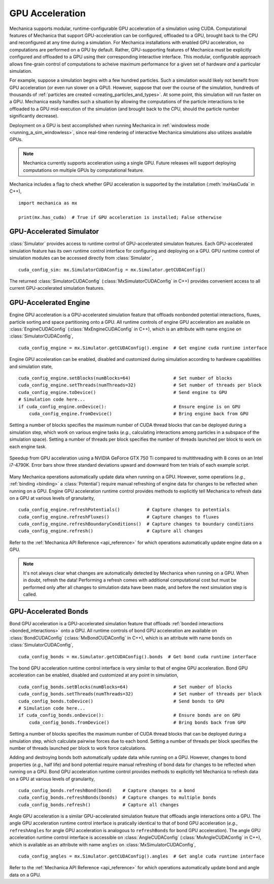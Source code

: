 .. _cuda:

GPU Acceleration
=================

Mechanica supports modular, runtime-configurable GPU acceleration of a simulation using CUDA.
Computational features of Mechanica that support GPU-acceleration can be configured, offloaded to
a GPU, brought back to the CPU and reconfigured at any time during a simulation.
For Mechanica installations with enabled GPU acceleration, no computations are performed on a GPU by default.
Rather, GPU-supporting features of Mechanica must be explicitly configured and offloaded to a GPU
using their corresponding interactive interface.
This modular, configurable approach allows fine-grain control of computations to acheive maximum performance
for a given set of hardware *and* a particular simulation.

For example, suppose a simulation begins with a few hundred particles. Such a simulation would likely not
benefit from GPU acceleration (or even run slower on a GPU). However, suppose that over the course of the
simulation, hundreds of thousands of :ref:`particles are created <creating_particles_and_types>`.
At some point, this simulation will run faster on a GPU. Mechanica easily handles such a situation by
allowing the computations of the particle interactions to be offloaded to a GPU mid-execution of the
simulation (and brought back to the CPU, should the particle number significantly decrease).

Deployment on a GPU is best accomplished when running Mechanica in
:ref:`windowless mode <running_a_sim_windowless>`, since real-time rendering of interactive
Mechanica simulations also utilizes available GPUs.

.. note::

    Mechanica currently supports acceleration using a single GPU.
    Future releases will support deploying computations on multiple GPUs by computational feature.

Mechanica includes a flag to check whether GPU acceleration is supported by the installation
(:meth:`mxHasCuda` in C++), ::

    import mechanica as mx

    print(mx.has_cuda)  # True if GPU acceleration is installed; False otherwise

GPU-Accelerated Simulator
^^^^^^^^^^^^^^^^^^^^^^^^^^

:class:`Simulator` provides access to runtime control of GPU-accelerated simulaton features.
Each GPU-accelerated simulation feature has its own runtime control interface for configuring and
deploying on a GPU. GPU runtime control of simulation modules can be accessed directly from
:class:`Simulator`, ::

    cuda_config_sim: mx.SimulatorCUDAConfig = mx.Simulator.getCUDAConfig()

The returned :class:`SimulatorCUDAConfig` (:class:`MxSimulatorCUDAConfig` in C++) provides
convenient access to all current GPU-accelerated simulation features.

GPU-Accelerated Engine
^^^^^^^^^^^^^^^^^^^^^^^

Engine GPU acceleration is a GPU-accelerated simulation feature that offloads nonbonded potential
interactions, fluxes, particle sorting and space partitioning onto a GPU.
All runtime controls of engine GPU acceleration are available on :class:`EngineCUDAConfig`
(:class:`MxEngineCUDAConfig` in C++), which is an attribute with name ``engine``
on :class:`SimulatorCUDAConfig`, ::

    cuda_config_engine = mx.Simulator.getCUDAConfig().engine  # Get engine cuda runtime interface

Engine GPU acceleration can be enabled, disabled and customized during simulation according to hardware
capabilities and simulation state, ::

    cuda_config_engine.setBlocks(numBlocks=64)                # Set number of blocks
    cuda_config_engine.setThreads(numThreads=32)              # Set number of threads per block
    cuda_config_engine.toDevice()                             # Send engine to GPU
    # Simulation code here...
    if cuda_config_engine.onDevice():                         # Ensure engine is on GPU
        cuda_config_engine.fromDevice()                       # Bring engine back from GPU

Setting a number of blocks specifies the maximum number of CUDA thread blocks that can be deployed
during a simulation step, which work on various engine tasks (*e.g.*, calculating interactions among
particles in a subspace of the simulation space).
Setting a number of threads per block specifies the number of threads launched per block to work on each
engine task.

.. figure:: cuda_benchmark.png
    :align: center
    :width: 600px
    :alt: alternate text
    :figclass: align-center

    Speedup from GPU acceleration using a NVIDIA GeForce GTX 750 Ti compared to multithreading with 8
    cores on an Intel i7-4790K. Error bars show three standard deviations upward and downward from ten
    trials of each example script.

Many Mechanica operations automatically update data when running on a GPU.
However, some operations (*e.g.*, :ref:`binding <binding>` a :class:`Potential`)
require manual refreshing of engine data for changes to be reflected when running on a GPU.
Engine GPU acceleration runtime control provides methods to explicitly tell Mechanica to
refresh data on a GPU at various levels of granularity, ::

    cuda_config_engine.refreshPotentials()          # Capture changes to potentials
    cuda_config_engine.refreshFluxes()              # Capture changes to fluxes
    cuda_config_engine.refreshBoundaryConditions()  # Capture changes to boundary conditions
    cuda_config_engine.refresh()                    # Capture all changes

Refer to the :ref:`Mechanica API Reference <api_reference>` for which operations automatically update
engine data on a GPU.

.. note::

    It's not always clear what changes are automatically detected by Mechanica
    when running on a GPU. When in doubt, refresh the data! Performing a refresh comes with
    additional computational cost but must be performed only after all changes to simulation data
    have been made, and before the next simulation step is called.

GPU-Accelerated Bonds
^^^^^^^^^^^^^^^^^^^^^^
Bond GPU acceleration is a GPU-accelerated simulation feature that offloads
:ref:`bonded interactions <bonded_interactions>` onto a GPU.
All runtime controls of bond GPU acceleration are available on :class:`BondCUDAConfig`
(:class:`MxBondCUDAConfig` in C++), which is an attribute with name ``bonds``
on :class:`SimulatorCUDAConfig`, ::

    cuda_config_bonds = mx.Simulator.getCUDAConfig().bonds  # Get bond cuda runtime interface

The bond GPU acceleration runtime control interface is very similar to that of engine GPU acceleration.
Bond GPU acceleration can be enabled, disabled and customized at any point in simulation, ::

    cuda_config_bonds.setBlocks(numBlocks=64)                 # Set number of blocks
    cuda_config_bonds.setThreads(numThreads=32)               # Set number of threads per block
    cuda_config_bonds.toDevice()                              # Send bonds to GPU
    # Simulation code here...
    if cuda_config_bonds.onDevice():                          # Ensure bonds are on GPU
        cuda_config_bonds.fromDevice()                        # Bring bonds back from GPU

Setting a number of blocks specifies the maximum number of CUDA thread blocks that can be deployed
during a simulation step, which calculate pairwise forces due to each bond.
Setting a number of threads per block specifies the number of threads launched per block to work
force calculations.

Adding and destroying bonds both automatically update data while running on a GPU.
However, changes to bond properties (*e.g.*, half life) and bond potential
require manual refreshing of bond data for changes to be reflected when running on a GPU.
Bond GPU acceleration runtime control provides methods to explicitly tell Mechanica to
refresh data on a GPU at various levels of granularity, ::

    cuda_config_bonds.refreshBond(bond)    # Capture changes to a bond
    cuda_config_bonds.refreshBonds(bonds)  # Capture changes to multiple bonds
    cuda_config_bonds.refresh()            # Capture all changes

Angle GPU acceleration is a similar GPU-accelerated simulation feature that offloads
angle interactions onto a GPU.
The angle GPU acceleration runtime control interface is pratically identical to that
of bond GPU acceleration (*e.g.*, ``refreshAngles`` for angle GPU acceleration is analogous
to ``refreshBonds`` for bond GPU acceleration).
The angle GPU acceleration runtime control interface is accessible on :class:`AngleCUDAConfig`
(:class:`MxAngleCUDAConfig` in C++), which is available as an attribute with name ``angles``
on :class:`MxSimulatorCUDAConfig`, ::

    cuda_config_angles = mx.Simulator.getCUDAConfig().angles  # Get angle cuda runtime interface

Refer to the :ref:`Mechanica API Reference <api_reference>` for which operations automatically update
bond and angle data on a GPU.
